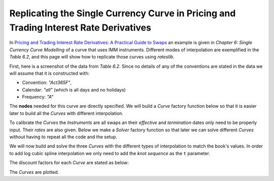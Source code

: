 .. _cook-ptirds-curve-doc:

.. ipython:: python
   :suppress:

   from rateslib.curves import *
   from rateslib.instruments import *
   import matplotlib.pyplot as plt
   from datetime import datetime as dt
   import numpy as np
   from pandas import DataFrame, option_context

Replicating the Single Currency Curve in Pricing and Trading Interest Rate Derivatives
*******************************************************************************************

In `Pricing and Trading Interest Rate Derivatives: A Practical Guide to Swaps <https://www.amazon.com/Pricing-Trading-Interest-Rate-Derivatives/dp/0995455538>`_
an example is given in *Chapter 6: Single Currency Curve Modelling* of a curve that uses IMM instruments.
Different modes of interpolation are exemplified in the *Table 6.2*, and this page will show how to replicate
those curves using *rateslib*.

First, here is a screenshot of the data from *Table 6.2*. Since no details of any of the conventions are stated
in the data we will assume that it is constructed with:

- Convention: *"Act365F"*,
- Calendar: *"all"* (which is all days and no holidays)
- Frequency: *"A"*

.. image:: _static/ptirdstable62.png
  :alt: Pricing and Trading Interest Rate Derivatives Table 6.2
  :width: 616
  :align: center

The **nodes** needed for this curve are directly specified. We will build a *Curve* factory function
below so that it is easier later to build all the *Curves* with different interpolation.

.. ipython:: python

   def curve_factory(interpolation, t):
       return Curve(
           nodes={
               dt(2022, 1, 1): 1.0,
               dt(2022, 3, 15): 1.0,
               dt(2022, 6, 15): 1.0,
               dt(2022, 9, 21): 1.0,
               dt(2022, 12, 21): 1.0,
               dt(2023, 3, 15): 1.0,
               dt(2023, 6, 21): 1.0,
               dt(2023, 9, 20): 1.0,
               dt(2023, 12, 20): 1.0,
               dt(2024, 3, 15): 1.0,
               dt(2025, 1, 1): 1.0,
               dt(2027, 1, 1): 1.0,
               dt(2029, 1, 1): 1.0,
               dt(2032, 1, 1): 1.0,
           },
           convention="act365f",
           calendar="all",
           interpolation=interpolation,
           t=t,
       )

To calibrate the *Curves* the *Instruments* are all swaps an their *effective* and *termination* dates only
need to be properly input. Their *rates* are also given.
Below we make a *Solver* factory function so that later we can solve different *Curves* without having to repeat all
the code and the setup.

.. ipython:: python

   def solver_factory(curve):
       args = dict(calendar="all", frequency="a", convention="act365f", payment_lag=0, curves=curve)
       return Solver(
           curves=[curve],
           instruments=[
               # Deposit
               IRS(dt(2022, 1, 1), "1b", **args),
               # IMMs
               IRS(dt(2022, 3, 15), dt(2022, 6, 15), **args),
               IRS(dt(2022, 6, 15), dt(2022, 9, 21), **args),
               IRS(dt(2022, 9, 21), dt(2022, 12, 21), **args),
               IRS(dt(2022, 12, 21), dt(2023, 3, 15), **args),
               IRS(dt(2023, 3, 15), dt(2023, 6, 21), **args),
               IRS(dt(2023, 6, 21), dt(2023, 9, 20), **args),
               IRS(dt(2023, 9, 20), dt(2023, 12, 20), **args),
               IRS(dt(2023, 12, 20), dt(2024, 3, 15), **args),
               # Swaps
               IRS(dt(2022, 1, 1), "3y", **args),
               IRS(dt(2022, 1, 1), "5y", **args),
               IRS(dt(2022, 1, 1), "7y", **args),
               IRS(dt(2022, 1, 1), "10y", **args)
           ],
           s=[
               # Deposit
               1.0,
               # IMMS
               1.05,
               1.12,
               1.16,
               1.21,
               1.27,
               1.45,
               1.68,
               1.92,
               # Swaps
               1.68,
               2.10,
               2.20,
               2.07
           ]
       )

We will now build and solve the three *Curves* with the different types of interpolation to match
the book's values.
In order to add log cubic spline interpolation we only need to add the *knot sequence* as the
``t`` parameter.

.. ipython:: python

   log_linear_curve = curve_factory("log_linear", NoInput(0))
   log_cubic_curve = curve_factory("spline", NoInput(0))
   mixed_curve = curve_factory("log_linear", t=[dt(2024, 3, 15), dt(2024, 3, 15), dt(2024, 3, 15), dt(2024, 3, 15), dt(2025, 1, 1), dt(2027, 1, 1), dt(2029, 1, 1), dt(2032, 1, 1), dt(2032, 1, 1), dt(2032, 1, 1), dt(2032, 1, 1)])

.. ipython:: python

   solver_factory(log_linear_curve)
   solver_factory(log_cubic_curve)
   solver_factory(mixed_curve)

The discount factors for each *Curve* are stated as below:

.. ipython:: python

   df = DataFrame(
       index=[_ for _ in log_linear_curve.nodes.keys],
       data={
           "log-linear": [float(_) for _ in log_linear_curve.nodes.values],
           "log-cubic": [float(_) for _ in log_cubic_curve.nodes.values],
           "mixed": [float(_) for _ in mixed_curve.nodes.values],
       }
   )
   with option_context("display.float_format", lambda x: '%.6f' % x):
       print(df)

The *Curves* are plotted.

.. ipython:: python

   log_linear_curve.plot("1b", comparators=[log_cubic_curve, mixed_curve], labels=["log_linear", "log_cubic", "mixed"])

.. plot:: plot_py/ptirds.py

   The same graph as shown in Pricing and Trading Interest Rate Derivatives (Table 6.2)
